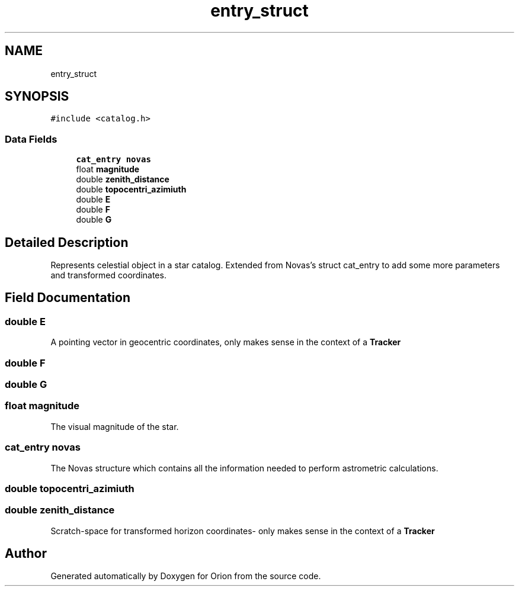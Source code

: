 .TH "entry_struct" 3 "Fri Jun 15 2018" "Version 1.0" "Orion" \" -*- nroff -*-
.ad l
.nh
.SH NAME
entry_struct
.SH SYNOPSIS
.br
.PP
.PP
\fC#include <catalog\&.h>\fP
.SS "Data Fields"

.in +1c
.ti -1c
.RI "\fBcat_entry\fP \fBnovas\fP"
.br
.ti -1c
.RI "float \fBmagnitude\fP"
.br
.ti -1c
.RI "double \fBzenith_distance\fP"
.br
.ti -1c
.RI "double \fBtopocentri_azimiuth\fP"
.br
.ti -1c
.RI "double \fBE\fP"
.br
.ti -1c
.RI "double \fBF\fP"
.br
.ti -1c
.RI "double \fBG\fP"
.br
.in -1c
.SH "Detailed Description"
.PP 
Represents celestial object in a star catalog\&. Extended from Novas's struct cat_entry to add some more parameters and transformed coordinates\&. 
.SH "Field Documentation"
.PP 
.SS "double E"
A pointing vector in geocentric coordinates, only makes sense in the context of a \fBTracker\fP 
.SS "double F"

.SS "double G"

.SS "float magnitude"
The visual magnitude of the star\&. 
.SS "\fBcat_entry\fP novas"
The Novas structure which contains all the information needed to perform astrometric calculations\&. 
.SS "double topocentri_azimiuth"

.SS "double zenith_distance"
Scratch-space for transformed horizon coordinates- only makes sense in the context of a \fBTracker\fP 

.SH "Author"
.PP 
Generated automatically by Doxygen for Orion from the source code\&.
